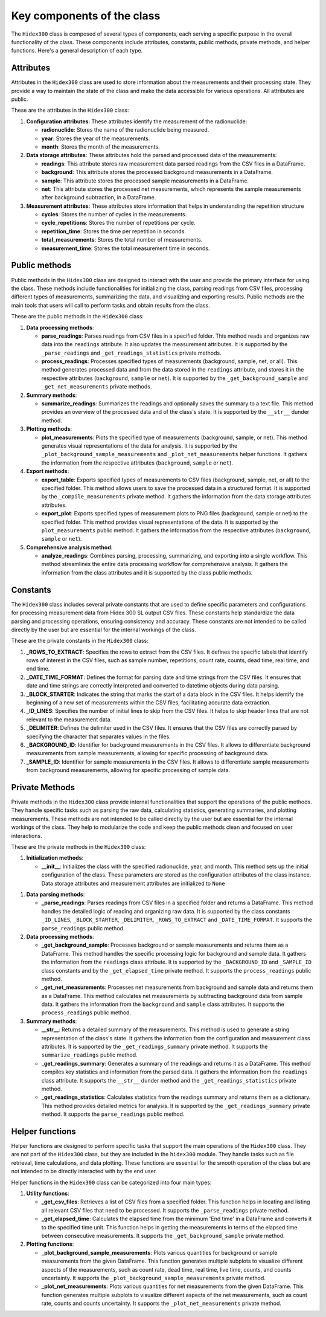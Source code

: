 Key components of the class
===========================

The ``Hidex300`` class is composed of several types of components, each serving a specific purpose in the overall functionality of the class.
These components include attributes, constants, public methods, private methods, and helper functions.
Here's a general description of each type.

Attributes
----------

Attributes in the ``Hidex300`` class are used to store information about the measurements and their processing state.
They provide a way to maintain the state of the class and make the data accessible for various operations.
All attributes are public.

These are the attributes in the ``Hidex300`` class:

1. **Configuration attributes**: These attributes identify the measurement of the radionuclide:

   - **radionuclide**: Stores the name of the radionuclide being measured.
   - **year**: Stores the year of the measurements.
   - **month**: Stores the month of the measurements.

2. **Data storage attributes**: These attributes hold the parsed and processed data of the measurements:

   - **readings**: This attribute stores raw measurement data parsed readings from the CSV files in a DataFrame.
   - **background**: This attribute stores the processed background measurements in a DataFrame.
   - **sample**: This attribute stores the processed sample measurements in a DataFrame.
   - **net**: This attribute stores the processed net measurements, which represents the sample measurements after background subtraction, in a DataFrame.

3. **Measurement attributes**: These attributes store information that helps in understanding the repetition structure

   - **cycles**: Stores the number of cycles in the measurements.
   - **cycle_repetitions**: Stores the number of repetitions per cycle.
   - **repetition_time**: Stores the time per repetition in seconds.
   - **total_measurements**: Stores the total number of measurements.
   - **measurement_time**: Stores the total measurement time in seconds.

Public methods
--------------

Public methods in the ``Hidex300`` class are designed to interact with the user and provide the primary interface for using the class.
These methods include functionalities for initializing the class, parsing readings from CSV files,
processing different types of measurements, summarizing the data, and visualizing and exporting results.
Public methods are the main tools that users will call to perform tasks and obtain results from the class.

These are the public methods in the ``Hidex300`` class:

1. **Data processing methods**:

   - **parse_readings**: Parses readings from CSV files in a specified folder.
     This method reads and organizes raw data into the ``readings`` attribute.
     It also updates the measurement attributes.
     It is supported by the ``_parse_readings`` and ``_get_readings_statistics`` private methods.
   - **process_readings**: Processes specified types of measurements (background, sample, net, or all).
     This method generates processed data and from the data stored in the ``readings`` attribute,
     and stores it in the respective attributes (``background``, ``sample`` or ``net``).
     It is supported by the ``_get_background_sample`` and ``_get_net_measurements`` private methods.

2. **Summary methods**:

   - **summarize_readings**: Summarizes the readings and optionally saves the summary to a text file.
     This method provides an overview of the processed data and of the class's state.
     It is supported by the ``__str__`` dunder method.

3. **Plotting methods**:

   - **plot_measurements**: Plots the specified type of measurements (background, sample, or net).
     This method generates visual representations of the data for analysis.
     It is supported by the ``_plot_background_sample_measurements`` and ``_plot_net_measurements`` helper functions.
     It gathers the information from the respective attributes (``background``, ``sample`` or ``net``).

4. **Export methods**:

   - **export_table**: Exports specified types of measurements to CSV files (background, sample, net, or all) to the specified folder.
     This method allows users to save the processed data in a structured format.
     It is supported by the ``_compile_measurements`` private method.
     It gathers the information from the data storage attributes attributes.
   - **export_plot**: Exports specified types of measurement plots to PNG files (background, sample or net) to the specified folder.
     This method provides visual representations of the data.
     It is supported by the ``plot_measurements`` public method.
     It gathers the information from the respective attributes (``background``, ``sample`` or ``net``).

5. **Comprehensive analysis method**:

   - **analyze_readings**: Combines parsing, processing, summarizing, and exporting into a single workflow.
     This method streamlines the entire data processing workflow for comprehensive analysis.
     It gathers the information from the class attributes and it is supported by the class public methods.

Constants
---------

The ``Hidex300`` class includes several private constants that are used to define specific parameters and configurations
for processing measurement data from Hidex 300 SL output CSV files.
These constants help standardize the data parsing and processing operations, ensuring consistency and accuracy.
These constants are not intended to be called directly by the user but are essential for the internal workings of the class.

These are the private constants in the ``Hidex300`` class:

1. **_ROWS_TO_EXTRACT**:
   Specifies the rows to extract from the CSV files.
   It defines the specific labels that identify rows of interest in the CSV files,
   such as sample number, repetitions, count rate, counts, dead time, real time, and end time.

2. **_DATE_TIME_FORMAT**:
   Defines the format for parsing date and time strings from the CSV files.
   It ensures that date and time strings are correctly interpreted and converted to datetime objects during data parsing.

3. **_BLOCK_STARTER**:
   Indicates the string that marks the start of a data block in the CSV files.
   It helps identify the beginning of a new set of measurements within the CSV files, facilitating accurate data extraction.

4. **_ID_LINES**:
   Specifies the number of initial lines to skip from the CSV files.
   It helps to skip header lines that are not relevant to the measurement data.

5. **_DELIMITER**:
   Defines the delimiter used in the CSV files.
   It ensures that the CSV files are correctly parsed by specifying the character that separates values in the files.

6. **_BACKGROUND_ID**:
   Identifier for background measurements in the CSV files.
   It allows to differentiate background measurements from sample measurements, allowing for specific processing of background data.

7. **_SAMPLE_ID**:
   Identifier for sample measurements in the CSV files.
   It allows to differentiate sample measurements from background measurements, allowing for specific processing of sample data.

Private Methods
---------------

Private methods in the ``Hidex300`` class provide internal functionalities that support the operations of the public methods.
They handle specific tasks such as parsing the raw data, calculating statistics, generating summaries, and plotting measurements.
These methods are not intended to be called directly by the user but are essential for the internal workings of the class.
They help to modularize the code and keep the public methods clean and focused on user interactions.

These are the private methods in the ``Hidex300`` class:

1. **Initialization methods**:

   - **__init__**: Initializes the class with the specified radionuclide, year, and month.
     This method sets up the initial configuration of the class.
     These parameters are stored as the configuration attributes of the class instance.
     Data storage attributes and measurement attributes are initialized to ``None``

1. **Data parsing methods**:

   - **_parse_readings**: Parses readings from CSV files in a specified folder and returns a DataFrame.
     This method handles the detailed logic of reading and organizing raw data.
     It is supported by the class constants
     ``_ID_LINES``, ``_BLOCK_STARTER``, ``_DELIMITER``, ``_ROWS_TO_EXTRACT`` and ``_DATE_TIME_FORMAT``.
     It supports the ``parse_readings`` public method.

2. **Data processing methods**:

   - **_get_background_sample**: Processes background or sample measurements and returns them as a DataFrame.
     This method handles the specific processing logic for background and sample data.
     It gathers the information from the ``readings`` class attribute.
     It is supported by the ``_BACKGROUND_ID`` and ``_SAMPLE_ID`` class constants and by the ``_get_elapsed_time`` private method.
     It supports the ``process_readings`` public method.
   - **_get_net_measurements**: Processes net measurements from background and sample data and returns them as a DataFrame.
     This method calculates net measurements by subtracting background data from sample data.
     It gathers the information from the ``background`` and ``sample`` class attributes.
     It supports the ``process_readings`` public method.

3. **Summary methods**:

   - **__str__**: Returns a detailed summary of the measurements.
     This method is used to generate a string representation of the class's state.
     It gathers the information from the configuration and measurement class attributes.
     It is supported by the ``_get_readings_summary`` private method.
     It supports the ``summarize_readings`` public method.
   - **_get_readings_summary**: Generates a summary of the readings and returns it as a DataFrame.
     This method compiles key statistics and information from the parsed data.
     It gathers the information from the ``readings`` class attribute.
     It supports the ``__str__`` dunder method and the ``_get_readings_statistics`` private method.
   - **_get_readings_statistics**: Calculates statistics from the readings summary and returns them as a dictionary.
     This method provides detailed metrics for analysis.
     It is supported by the ``_get_readings_summary`` private method.
     It supports the ``parse_readings`` public method.

Helper functions
----------------

Helper functions are designed to perform specific tasks that support the main operations of the ``Hidex300`` class.
They are not part of the ``Hidex300`` class, but they are included in the ``hidex300`` module.
They handle tasks such as file retrieval, time calculations, and data plotting.
These functions are essential for the smooth operation of the class but are not intended to be directly interacted with by the end user.

Helper functions in the ``Hidex300`` class can be categorized into four main types:

1. **Utility functions**:

   - **_get_csv_files**: Retrieves a list of CSV files from a specified folder.
     This function helps in locating and listing all relevant CSV files that need to be processed.
     It supports the ``_parse_readings`` private method.
   - **_get_elapsed_time**: Calculates the elapsed time from the minimum 'End time' in a DataFrame and converts it to the specified time unit.
     This function helps in getting the measurements in terms of the elapsed time between consecutive measurements.
     It supports the ``_get_background_sample`` private method.

2. **Plotting functions**:

   - **_plot_background_sample_measurements**: Plots various quantities for background or sample measurements from the given DataFrame.
     This function generates multiple subplots to visualize different aspects of the measurements, such as
     count rate, dead time, real time, live time, counts, and counts uncertainty.
     It supports the ``_plot_background_sample_measurements`` private method.
   - **_plot_net_measurements**: Plots various quantities for net measurements from the given DataFrame.
     This function generates multiple subplots to visualize different aspects of the net measurements, such as
     count rate, counts and counts uncertainty.
     It supports the ``_plot_net_measurements`` private method.

